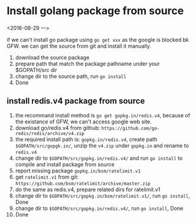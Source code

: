 
* Install golang package from source
<2016-08-29 一>

if we can't install go package using ~go get xxx~ as the google is blocked bk GFW.
we can get the source from git and install it manually.

1) download the source package
2) prepare path that match the package pathname under your $GOPATH/src dir
3) change dir to the source path, run ~go install~
4) Done


** install redis.v4 package from source
1) the recommand install method is ~go get gopkg.in/redis.v4~, because of the existance of GFW, we can't access google web site.
2) download go/redis.v4 from github: ~https://github.com/go-redis/redis/archive/v4.zip~
3) the required install path is: ~gopkg.in/redis.v4~, create path ~$GOPATH/src/gopgk.in/~, unzip the ~v4.zip~ under ~gopkg.in~ and rename to ~redis.v4~
4) change dir to ~$GOPATH/src/gopkg.in/redis.v4/~ and run ~go install~ to compile and install package from source
5) report missing package ~gopkg.in/bsm/ratelimit.v1~
6) get ~ratelimit.v1~ from git: ~https://github.com/bsm/ratelimit/archive/master.zip~
7) do the same as redis.v4, prepare related dirs for ratelimit.v1
8) change dir to ~$GOPATH/src/gopkg.in/bsm/ratelimit.v1/~, run ~go install~, Done
9) change dir to ~$GOPATH/src/gopkg.in/redis.v4/~, run ~go install~, Done
10) Done
